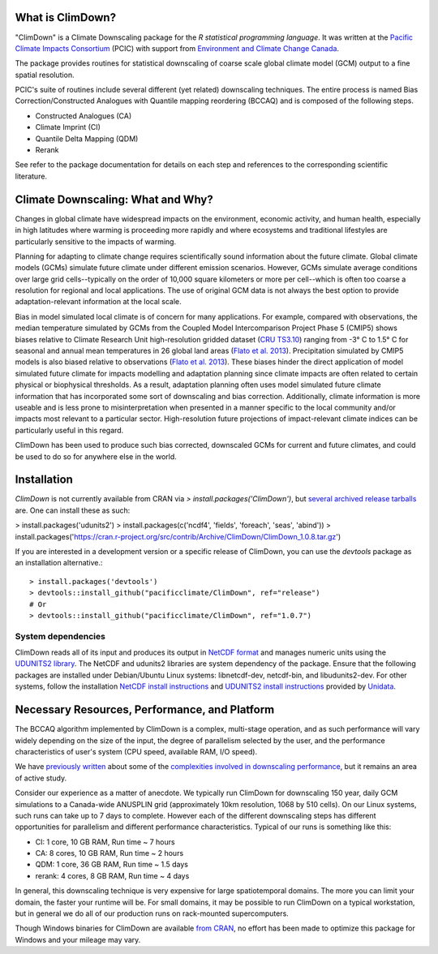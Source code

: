 What is ClimDown?
=================

"ClimDown" is a Climate Downscaling package for the `R statistical
programming language`. It was written at the `Pacific Climate Impacts
Consortium`_ (PCIC) with support from `Environment and Climate Change
Canada`_.

The package provides routines for statistical downscaling of coarse
scale global climate model (GCM) output to a fine spatial resolution.

PCIC's suite of routines include several different (yet related)
downscaling techniques. The entire process is named Bias
Correction/Constructed Analogues with Quantile mapping reordering
(BCCAQ) and is composed of the following steps.

* Constructed Analogues (CA)
* Climate Imprint (CI)
* Quantile Delta Mapping (QDM)
* Rerank

See refer to the package documentation for details on each step and
references to the corresponding scientific literature.

  .. _R statistical programming language: http://www.r-project.org/
  .. _Pacific Climate Impacts Consortium: https://pacificclimate.org/
  .. _Environment and Climate Change Canada: http://ec.gc.ca/

Climate Downscaling: What and Why?
==================================

Changes in global climate have widespread impacts on the environment,
economic activity, and human health, especially in high latitudes
where warming is proceeding more rapidly and where ecosystems and
traditional lifestyles are particularly sensitive to the impacts of
warming.

Planning for adapting to climate change requires scientifically sound
information about the future climate. Global climate models (GCMs)
simulate future climate under different emission scenarios. However,
GCMs simulate average conditions over large grid cells--typically on
the order of 10,000 square kilometers or more per cell--which is often
too coarse a resolution for regional and local applications. The use
of original GCM data is not always the best option to provide
adaptation-relevant information at the local scale.

Bias in model simulated local climate is of concern for many
applications. For example, compared with observations, the median
temperature simulated by GCMs from the Coupled Model Intercomparison
Project Phase 5 (CMIP5) shows biases relative to Climate Research Unit
high-resolution gridded dataset (`CRU TS3.10`_) ranging from -3° C to
1.5° C for seasonal and annual mean temperatures in 26 global land
areas (`Flato et al. 2013`_).  Precipitation simulated by CMIP5 models
is also biased relative to observations (`Flato et al. 2013`_). These
biases hinder the direct application of model simulated future climate
for impacts modelling and adaptation planning since climate impacts
are often related to certain physical or biophysical thresholds. As a
result, adaptation planning often uses model simulated future climate
information that has incorporated some sort of downscaling and bias
correction. Additionally, climate information is more useable and is
less prone to misinterpretation when presented in a manner specific to
the local community and/or impacts most relevant to a particular
sector. High-resolution future projections of impact-relevant climate
indices can be particularly useful in this regard.

ClimDown has been used to produce such bias corrected, downscaled GCMs
for current and future climates, and could be used to do so for
anywhere else in the world.

.. _Flato et al. 2013: http://www.ipcc.ch/pdf/assessment-report/ar5/wg1/WG1AR5_Chapter09_FINAL.pdf
.. _CRU TS3.10: http://dx.doi.org/10.1002/joc.3711

Installation
============

`ClimDown` is not currently available from CRAN via `> install.packages('ClimDown')`, but `several archived release tarballs`_ are. One can install these as such:

> install.packages('udunits2')
> install.packages(c('ncdf4', 'fields', 'foreach', 'seas', 'abind'))
> install.packages('https://cran.r-project.org/src/contrib/Archive/ClimDown/ClimDown_1.0.8.tar.gz')

.. _several archived release tarballs: https://cran.r-project.org/src/contrib/Archive/ClimDown/

If you are interested in a development version or a specific release
of ClimDown, you can use the `devtools` package as an installation
alternative.::

    > install.packages('devtools')
    > devtools::install_github("pacificclimate/ClimDown", ref="release")
    # Or
    > devtools::install_github("pacificclimate/ClimDown", ref="1.0.7")

System dependencies
-------------------

ClimDown reads all of its input and produces its output in `NetCDF
format`_ and manages numeric units using the `UDUNITS2 library`_. The
NetCDF and udunits2 libraries are system dependency of the
package. Ensure that the following packages are installed under
Debian/Ubuntu Linux systems: libnetcdf-dev, netcdf-bin, and
libudunits2-dev. For other systems, follow the installation `NetCDF
install instructions`_ and `UDUNITS2 install instructions`_ provided
by `Unidata`_.

.. _NetCDF format: https://www.unidata.ucar.edu/software/netcdf/docs/netcdf_introduction.html
.. _UDUNITS2 library: https://www.unidata.ucar.edu/software/udunits/udunits-current/doc/udunits/udunits2.html
.. _NetCDF install instructions: https://www.unidata.ucar.edu/software/netcdf/docs/getting_and_building_netcdf.html
.. _UDUNITS2 install instructions: https://www.unidata.ucar.edu/software/udunits/udunits-current/doc/udunits/udunits2.html#Installation
.. _Unidata: https://www.unidata.ucar.edu/

Necessary Resources, Performance, and Platform
==============================================

The BCCAQ algorithm implemented by ClimDown is a complex, multi-stage
operation, and as such performance will vary widely depending on the
size of the input, the degree of parallelism selected by the user, and
the performance characteristics of user's system (CPU speed, available
RAM, I/O speed).

We have `previously written`_ about some of the `complexities involved
in downscaling performance`_, but it remains an area of active study.

Consider our experience as a matter of anecdote. We typically run
ClimDown for downscaling 150 year, daily GCM simulations to a
Canada-wide ANUSPLIN grid (approximately 10km resolution, 1068 by 510
cells). On our Linux systems, such runs can take up to 7 days to
complete. However each of the different downscaling steps has
different opportunities for parallelism and different performance
characteristics. Typical of our runs is something like this:

* CI: 1 core, 10 GB RAM, Run time ~ 7 hours
* CA: 8 cores, 10 GB RAM, Run time ~ 2 hours
* QDM: 1 core, 36 GB RAM, Run time ~ 1.5 days
* rerank: 4 cores, 8 GB RAM, Run time ~ 4 days

In general, this downscaling technique is very expensive for large
spatiotemporal domains. The more you can limit your domain, the faster
your runtime will be. For small domains, it may be possible to run
ClimDown on a typical workstation, but in general we do all of our
production runs on rack-mounted supercomputers.

Though Windows binaries for ClimDown are available `from CRAN`_, no
effort has been made to optimize this package for Windows and your
mileage may vary.

.. _previously written: http://james.hiebert.name/blog/work/2016/04/26/BCCA.html
.. _complexities involved in downscaling performance: https://github.com/pacificclimate/ClimDown/blob/doc/doc/report.md#rewriting-numerous-algorithms
.. _from CRAN: https://cran.r-project.org/web/packages/ClimDown/index.html
